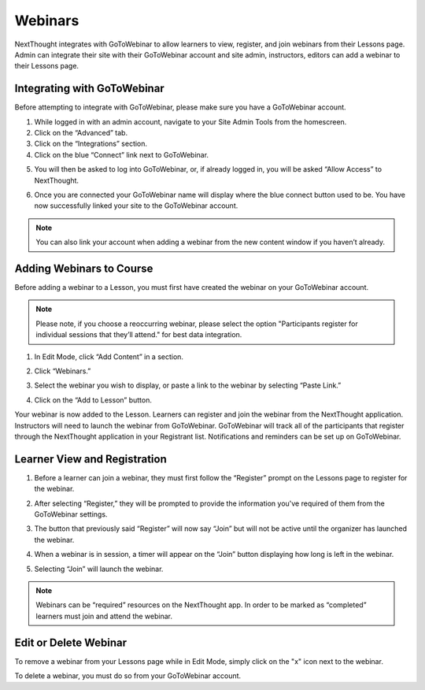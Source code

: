 ========================
Webinars
========================

NextThought integrates with GoToWebinar to allow learners to view, register, and join webinars from their Lessons page. Admin can integrate their site with their GoToWebinar account and site admin, instructors, editors can add a webinar to their Lessons page.

Integrating with GoToWebinar
==============================

Before attempting to integrate with GoToWebinar, please make sure you have a GoToWebinar account.

1. While logged in with an admin account, navigate to your Site Admin Tools from the homescreen.
2. Click on the “Advanced” tab.
3. Click on the “Integrations” section.
4. Click on the blue “Connect” link next to GoToWebinar.

.. image:: images/webinar1.png

5. You will then be asked to log into GoToWebinar, or, if already logged in, you will be asked “Allow Access” to NextThought.

.. image:: images/webinar2.2.png

6. Once you are connected your GoToWebinar name will display where the blue connect button used to be. You have now successfully linked your site to the GoToWebinar account.

.. image:: images/webinar3.2.png


.. note:: You can also link your account when adding a webinar from the new content window if you haven’t already.

Adding Webinars to Course
============================

Before adding a webinar to a Lesson, you must first have created the webinar on your GoToWebinar account. 

.. note:: Please note, if you choose a reoccurring webinar, please select the option "Participants register for individual sessions that they’ll attend." for best data integration.

1. In Edit Mode, click “Add Content” in a section.

.. image:: images/1addcontent.png

2. Click “Webinars.”  

.. image:: images/2webinarchoose.png

3. Select the webinar you wish to display, or paste a link to the webinar by selecting “Paste Link.”

.. image:: images/3choosewebinar.png

4. Click on the “Add to Lesson” button.

.. image:: images/4webinarinfo.png

Your webinar is now added to the Lesson. Learners can register and join the webinar from the NextThought application. Instructors will need to launch the webinar from GoToWebinar. GoToWebinar will track all of the participants that register through the NextThought application in your Registrant list. Notifications and reminders can be set up on GoToWebinar. 

Learner View and Registration
===============================

1. Before a learner can join a webinar, they must first follow the “Register” prompt on the Lessons page to register for the webinar.

.. image:: images/learnerregister.png

2. After selecting “Register,” they will be prompted to provide the information you've required of them from the GoToWebinar settings.

.. image:: images/learnerinfo.png

3. The button that previously said “Register” will now say “Join” but will not be active until the organizer has launched the webinar.

.. image:: images/learnerjoininactive.png

4. When a webinar is in session, a timer will appear on the “Join” button displaying how long is left in the webinar.

.. image:: images/learningjoinactive.png

5. Selecting “Join” will launch the webinar.

.. note:: Webinars can be “required” resources on the NextThought app. In order to be marked as “completed” learners must join and attend the webinar.

Edit or Delete Webinar
=========================

To remove a webinar from your Lessons page while in Edit Mode, simply click on the "x" icon next to the webinar.

.. image:: images/removewebinar.png

To delete a webinar, you must do so from your GoToWebinar account.